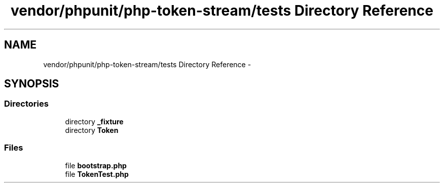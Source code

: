 .TH "vendor/phpunit/php-token-stream/tests Directory Reference" 3 "Tue Apr 14 2015" "Version 1.0" "VirtualSCADA" \" -*- nroff -*-
.ad l
.nh
.SH NAME
vendor/phpunit/php-token-stream/tests Directory Reference \- 
.SH SYNOPSIS
.br
.PP
.SS "Directories"

.in +1c
.ti -1c
.RI "directory \fB_fixture\fP"
.br
.ti -1c
.RI "directory \fBToken\fP"
.br
.in -1c
.SS "Files"

.in +1c
.ti -1c
.RI "file \fBbootstrap\&.php\fP"
.br
.ti -1c
.RI "file \fBTokenTest\&.php\fP"
.br
.in -1c
